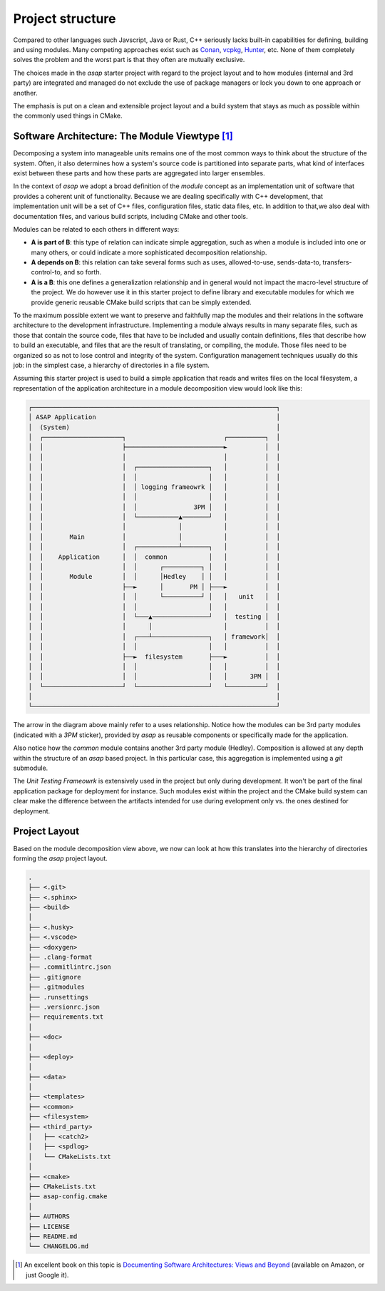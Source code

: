 .. Structure conventions
     # with overline, for parts
     * with overline, for chapters
     = for sections
     - for subsections
     ^ for subsubsections
     " for paragraphs

*****************
Project structure
*****************

Compared to other languages such Javscript, Java or Rust, C++ seriously lacks 
built-in capabilities for defining, building and using modules. Many competing
approaches exist such as `Conan <https://conan.io/>`_, `vcpkg <https://vcpkg.io/>`_,
`Hunter <https://github.com/cpp-pm/hunter>`_, etc. None of them completely solves
the problem and the worst part is that they often are mutually exclusive.

The choices made in the `asap` starter project with regard to the project layout
and to how modules (internal and 3rd party) are integrated and managed do not 
exclude the use of package managers or lock you down to one approach or another.

The emphasis is put on a clean and extensible project layout and a build system 
that stays as much as possible within the commonly used things in CMake.

Software Architecture: The Module Viewtype [#f1]_
=================================================

Decomposing a system into manageable units remains one of the most common ways 
to think about the structure of the system. Often, it also determines how a 
system's source code is partitioned into separate parts, what kind of interfaces
exist between these parts and how these parts are aggregated into larger 
ensembles.

In the context of `asap` we adopt a broad definition of the `module` concept as 
an implementation unit of software that provides a coherent unit of 
functionality. Because we are dealing specifically with C++ development, that 
implementation unit will be a set of C++ files, configuration files, static
data files, etc. In addition to that,we also deal with documentation files, and 
various build scripts, including CMake and other tools.

Modules can be related to each others in different ways:

- **A is part of B**: this type of relation can indicate simple aggregation, 
  such as when a module is included into one or many others, or could indicate 
  a more sophisticated decomposition relationship.
- **A depends on B**: this relation can take several forms such as uses, 
  allowed-to-use, sends-data-to, transfers-control-to, and so forth.
- **A is a B**: this one defines a generalization relationship and in general 
  would not impact the macro-level structure of the project. We do however use 
  it in this starter project to define library and executable modules for which 
  we provide generic reusable CMake build scripts that can be simply extended.

To the maximum possible extent we want to preserve and faithfully map the 
modules and their relations in the software architecture to the development 
infrastructure. Implementing a module always results in many separate files, 
such as those that contain the source code, files that have to be included and 
usually contain definitions, files that describe how to build an executable, 
and files that are the result of translating, or compiling, the module. Those 
files need to be organized so as not to lose control and integrity of the system. 
Configuration management techniques usually do this job: in the simplest case, 
a hierarchy of directories in a file system.

Assuming this starter project is used to build a simple application that reads 
and writes files on the local filesystem, a representation of the application 
architecture in a module decomposition view would look like this:

.. code-block:: text

    ┌─────────────────────────────────────────────────────────────────┐
    │ ASAP Application                                                │
    │  (System)                                                       │
    │  ┌─────────────────────┐                          ┌──────────┐  │
    │  │                     ├──────────────────────────►          │  │
    │  │                     │                          │          │  │
    │  │                     │  ┌───────────────────┐   │          │  │
    │  │                     │  │                   │   │          │  │
    │  │                     │  │ logging frameowrk │   │          │  │
    │  │                     │  │                   │   │          │  │
    │  │                     │  │               3PM │   │          │  │
    │  │                     │  └───────────▲───────┘   │          │  │
    │  │                     │              │           │          │  │
    │  │       Main          │              │           │          │  │
    │  │                     │  ┌───────────┴───────┐   │          │  │
    │  │    Application      │  │  common           │   │          │  │
    │  │                     │  │      ┌──────────┐ │   │          │  │
    │  │       Module        │  │      │Hedley    │ │   │          │  │
    │  │                     ├──►      │       PM │ ├───►          │  │
    │  │                     │  │      └──────────┘ │   │   unit   │  │
    │  │                     │  │                   │   │          │  │
    │  │                     │  └───▲───────────────┘   │  testing │  │
    │  │                     │      │                   │          │  │
    │  │                     │  ┌───┴───────────────┐   │ framework│  │
    │  │                     │  │                   │   │          │  │
    │  │                     ├──►  filesystem       ├───►          │  │
    │  │                     │  │                   │   │          │  │
    │  │                     │  │                   │   │      3PM │  │
    │  └─────────────────────┘  └───────────────────┘   └──────────┘  │
    │                                                                 │
    └─────────────────────────────────────────────────────────────────┘

The arrow in the diagram above mainly refer to a uses relationship. Notice how 
the modules can be 3rd party modules (indicated with a `3PM` sticker), provided
by `asap` as reusable components or specifically made for the application.

Also notice how the `common` module contains another 3rd party module (Hedley). 
Composition is allowed at any depth within the structure of an `asap` based 
project. In this particular case, this aggregation is implemented using a `git` 
submodule.

The `Unit Testing Frameowrk` is extensively used in the project but only during 
development. It won't be part of the final application package for deployment 
for instance. Such modules exist within the project and the CMake build system
can clear make the difference between the artifacts intended for use during 
evelopment only vs. the ones destined for deployment.

Project Layout
==============

Based on the module decomposition view above, we now can look at how this 
translates into the hierarchy of directories forming the `asap` project layout.

.. code-block:: text

    .
    ├── <.git>
    ├── <.sphinx>
    ├── <build>
    │   
    ├── <.husky>
    ├── <.vscode>
    ├── <doxygen>
    ├── .clang-format
    ├── .commitlintrc.json
    ├── .gitignore
    ├── .gitmodules
    ├── .runsettings
    ├── .versionrc.json
    ├── requirements.txt
    │   
    ├── <doc>
    │   
    ├── <deploy>
    │   
    ├── <data>
    │   
    ├── <templates>
    ├── <common>
    ├── <filesystem>
    ├── <third_party>
    │   ├── <catch2>
    │   ├── <spdlog>
    │   └── CMakeLists.txt
    │   
    ├── <cmake>
    ├── CMakeLists.txt
    ├── asap-config.cmake
    │   
    ├── AUTHORS
    ├── LICENSE
    ├── README.md
    └── CHANGELOG.md

.. rubric: Footnotes

.. [#f1] An excellent book on this topic is `Documenting Software Architectures:
   Views and Beyond <https://www.amazon.com/Documenting-Software-Architectures-Views-Beyond/dp/0201703726/ref=sr_1_1?_encoding=UTF-8&camp=212361&creative=380601&dchild=1&keywords=0201703726&link_code=wql&qid=1635883655&s=books&sr=1-1>`_
   (available on Amazon, or just Google it).
